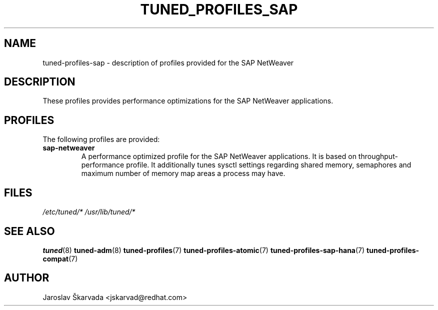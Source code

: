 .\"/* 
.\" * All rights reserved
.\" * Copyright (C) 2009-2014 Red Hat, Inc.
.\" * Authors: Jaroslav Škarvada
.\" *
.\" * This program is free software; you can redistribute it and/or
.\" * modify it under the terms of the GNU General Public License
.\" * as published by the Free Software Foundation; either version 2
.\" * of the License, or (at your option) any later version.
.\" *
.\" * This program is distributed in the hope that it will be useful,
.\" * but WITHOUT ANY WARRANTY; without even the implied warranty of
.\" * MERCHANTABILITY or FITNESS FOR A PARTICULAR PURPOSE.  See the
.\" * GNU General Public License for more details.
.\" *
.\" * You should have received a copy of the GNU General Public License
.\" * along with this program; if not, write to the Free Software
.\" * Foundation, Inc., 51 Franklin Street, Fifth Floor, Boston, MA  02110-1301, USA.
.\" */
.\" 
.TH TUNED_PROFILES_SAP "7" "23 Sep 2014" "Fedora Power Management SIG" "tuned"
.SH NAME
tuned\-profiles\-sap - description of profiles provided for the SAP NetWeaver

.SH DESCRIPTION
These profiles provides performance optimizations for the SAP NetWeaver applications.

.SH PROFILES
The following profiles are provided:

.TP
.BI "sap\-netweaver"
A performance optimized profile for the SAP NetWeaver applications.
It is based on throughput\-performance profile. It additionally tunes sysctl
settings regarding shared memory, semaphores and maximum number of memory map
areas a process may have.

.SH "FILES"
.NF
.I /etc/tuned/*
.I /usr/lib/tuned/*

.SH "SEE ALSO"
.BR tuned (8)
.BR tuned\-adm (8)
.BR tuned\-profiles (7)
.BR tuned\-profiles\-atomic (7)
.BR tuned\-profiles\-sap\-hana (7)
.BR tuned\-profiles\-compat (7)
.SH AUTHOR
.NF
Jaroslav Škarvada <jskarvad@redhat.com>
